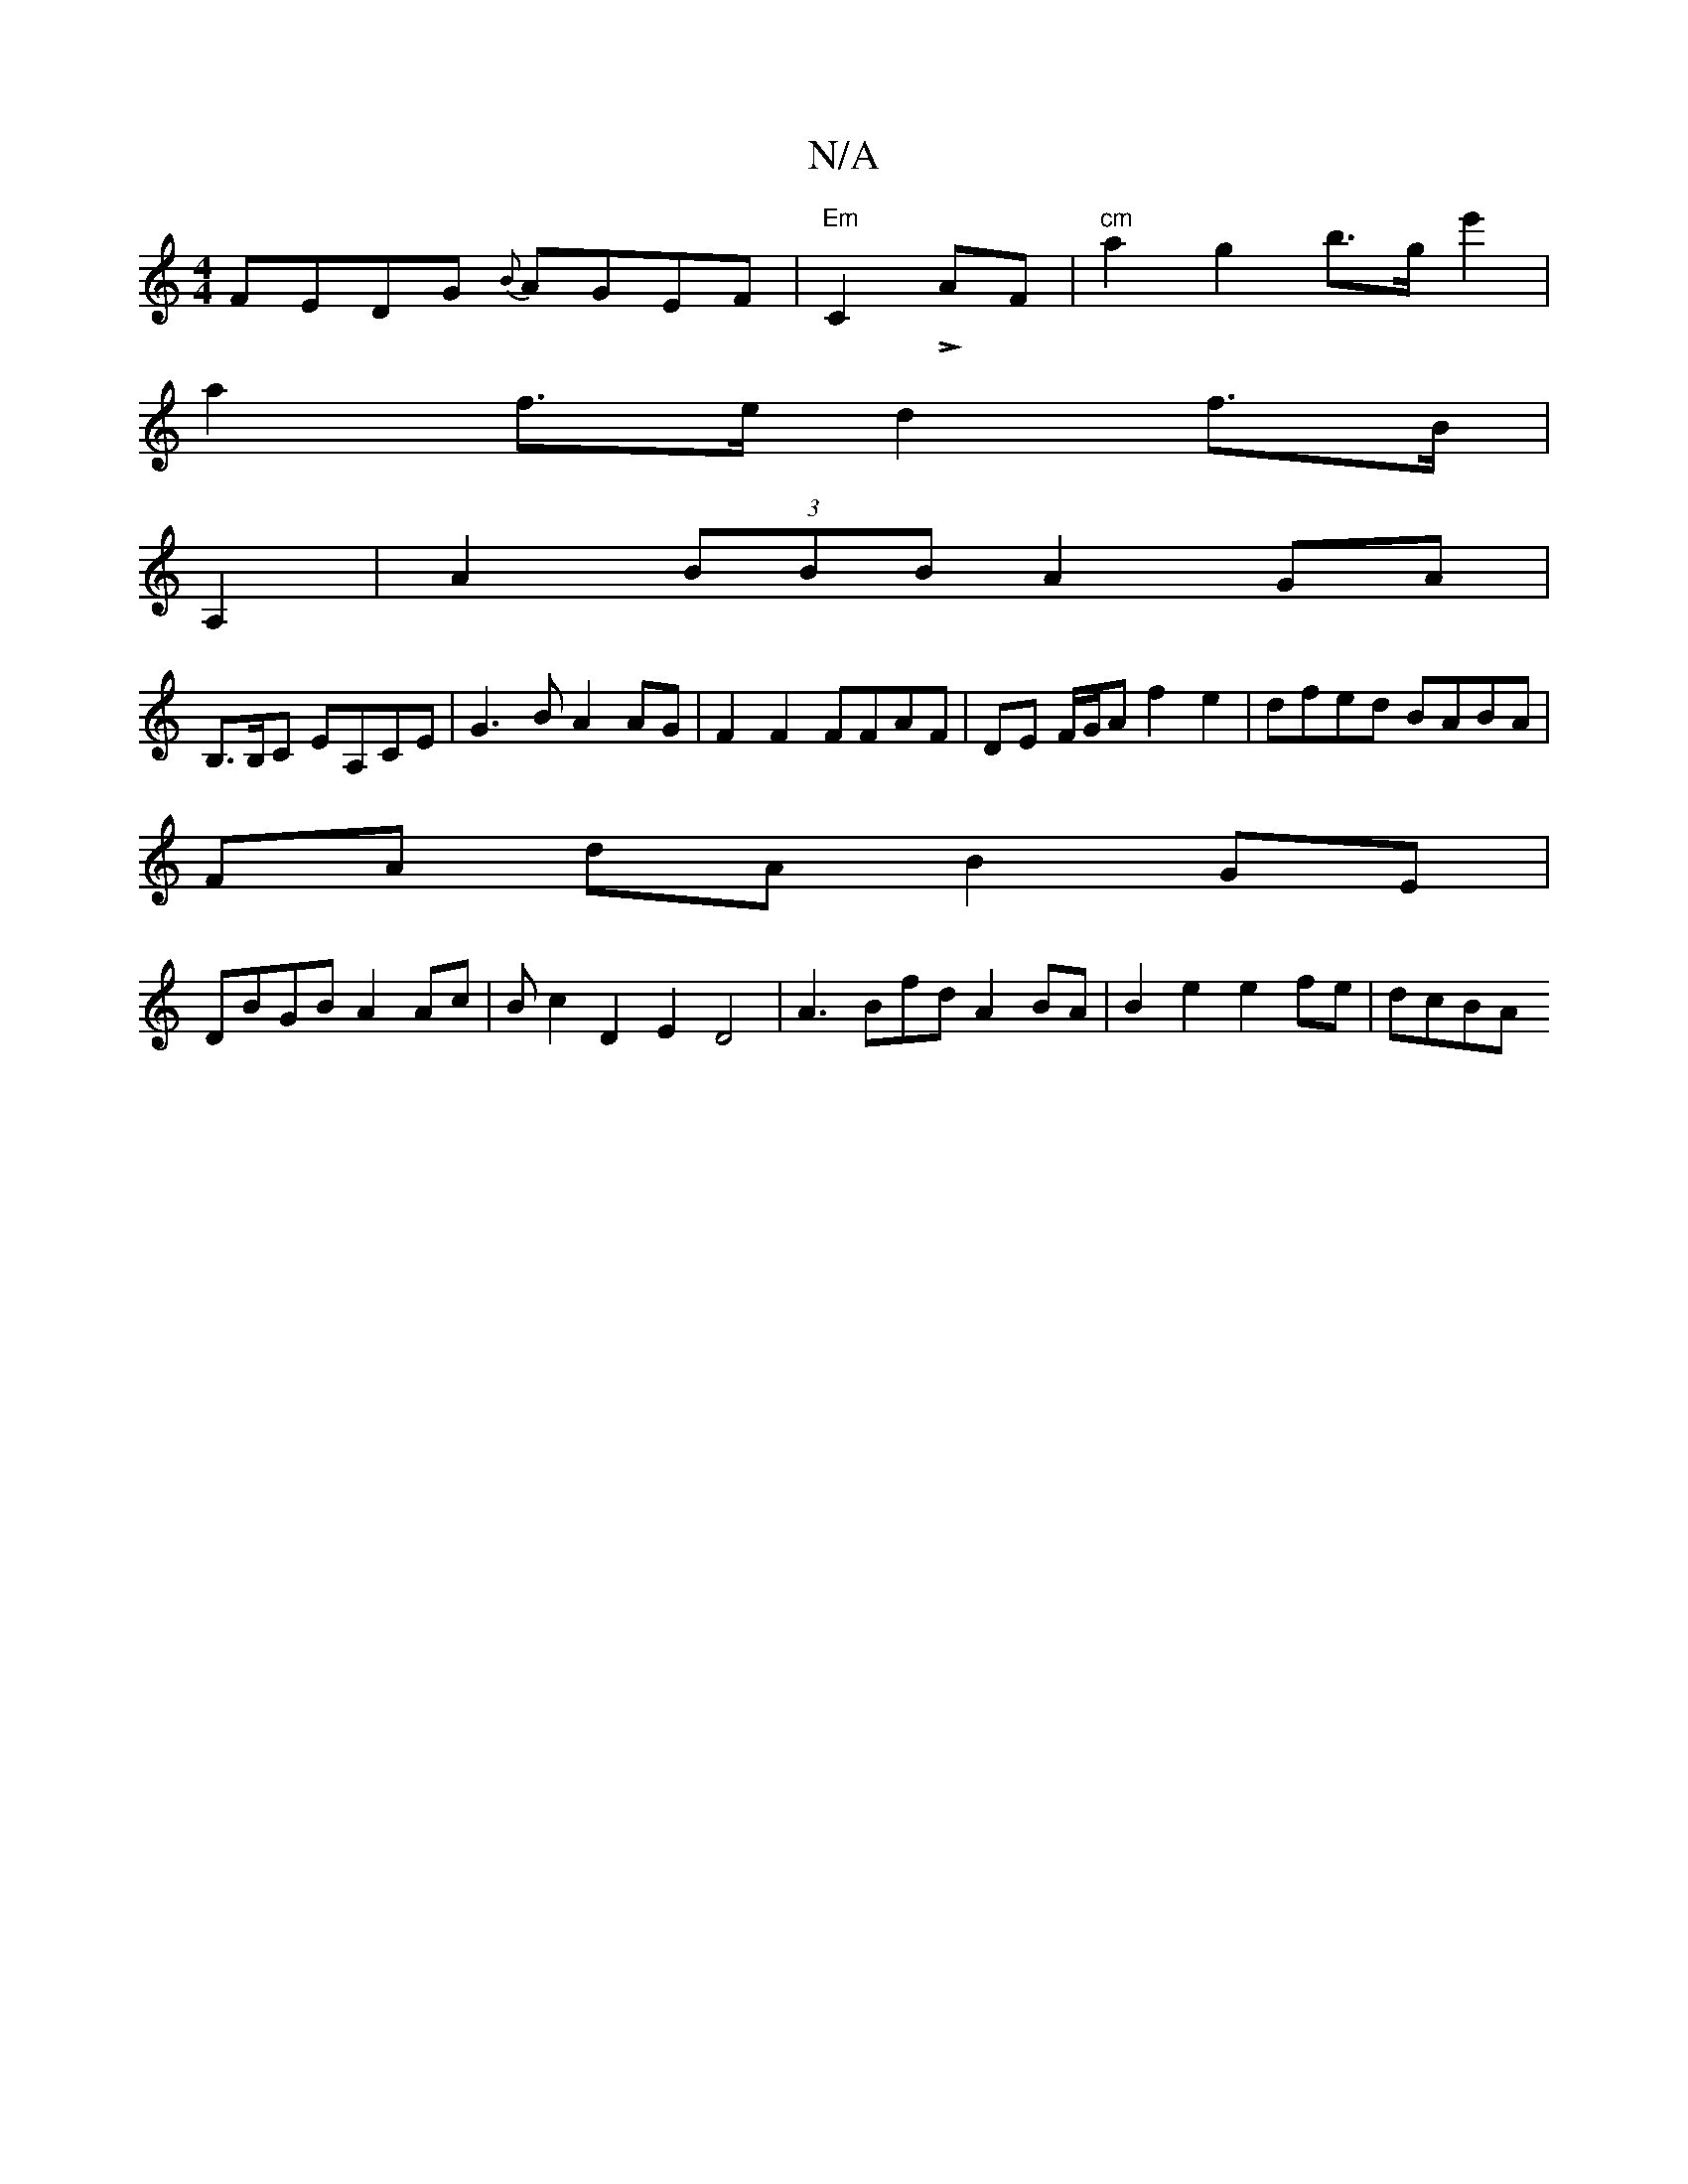 X:1
T:N/A
M:4/4
R:N/A
K:Cmajor
FEDG {B}AGEF |"Em"C2- LAF | "cm"a2 g2 b>ge'2 |
a2f>e d2f>B | 
A,2 |A2 (3BBB A2 GA|
B,>B,C EA,CE|G3B A2AG|F2F2 FFAF|DE F/G/A f2 e2|dfed BABA|
FA dA B2GE|
DBGB A2Ac|Bc2D2E2 D4|A3 Bfd A2BA|B2e2 e2fe|dcBA